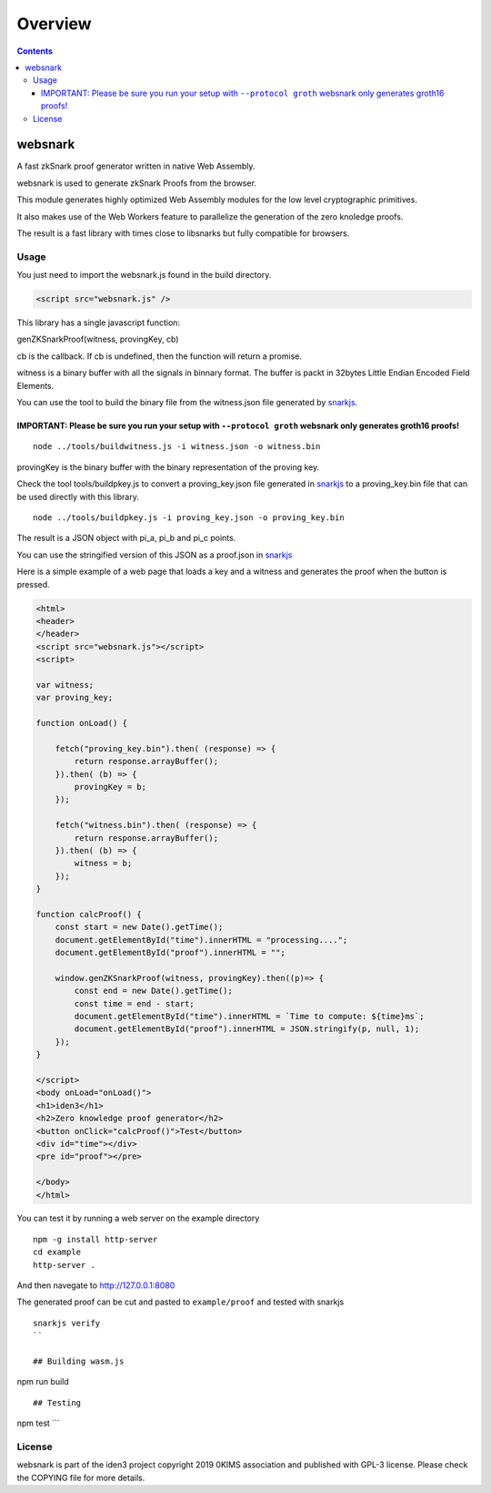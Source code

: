 ========
Overview
========

.. contents::    :depth: 3

websnark
========

A fast zkSnark proof generator written in native Web Assembly.

websnark is used to generate zkSnark Proofs from the browser.

This module generates highly optimized Web Assembly modules for the low
level cryptographic primitives.

It also makes use of the Web Workers feature to parallelize the
generation of the zero knoledge proofs.

The result is a fast library with times close to libsnarks but fully
compatible for browsers.

Usage
-----

You just need to import the websnark.js found in the build directory.

.. code:: html

    <script src="websnark.js" />

This library has a single javascript function:

genZKSnarkProof(witness, provingKey, cb)

cb is the callback. If cb is undefined, then the function will return a
promise.

witness is a binary buffer with all the signals in binnary format. The
buffer is packt in 32bytes Little Endian Encoded Field Elements.

You can use the tool to build the binary file from the witness.json file
generated by `snarkjs <https://github.com/iden3/snarkjs>`__.

IMPORTANT: Please be sure you run your setup with ``--protocol groth`` websnark only generates groth16 proofs!
~~~~~~~~~~~~~~~~~~~~~~~~~~~~~~~~~~~~~~~~~~~~~~~~~~~~~~~~~~~~~~~~~~~~~~~~~~~~~~~~~~~~~~~~~~~~~~~~~~~~~~~~~~~~~~

::

    node ../tools/buildwitness.js -i witness.json -o witness.bin

provingKey is the binary buffer with the binary representation of the
proving key.

Check the tool tools/buildpkey.js to convert a proving\_key.json file
generated in `snarkjs <https://github.com/iden3/snarkjs>`__ to a
proving\_key.bin file that can be used directly with this library.

::

    node ../tools/buildpkey.js -i proving_key.json -o proving_key.bin

The result is a JSON object with pi\_a, pi\_b and pi\_c points.

You can use the stringified version of this JSON as a proof.json in
`snarkjs <https://github.com/iden3/snarkjs>`__

Here is a simple example of a web page that loads a key and a witness
and generates the proof when the button is pressed.

.. code:: html

    <html>
    <header>
    </header>
    <script src="websnark.js"></script>
    <script>

    var witness;
    var proving_key;

    function onLoad() {

        fetch("proving_key.bin").then( (response) => {
            return response.arrayBuffer();
        }).then( (b) => {
            provingKey = b;
        });

        fetch("witness.bin").then( (response) => {
            return response.arrayBuffer();
        }).then( (b) => {
            witness = b;
        });
    }

    function calcProof() {
        const start = new Date().getTime();
        document.getElementById("time").innerHTML = "processing....";
        document.getElementById("proof").innerHTML = "";

        window.genZKSnarkProof(witness, provingKey).then((p)=> {
            const end = new Date().getTime();
            const time = end - start;
            document.getElementById("time").innerHTML = `Time to compute: ${time}ms`;
            document.getElementById("proof").innerHTML = JSON.stringify(p, null, 1);
        });
    }

    </script>
    <body onLoad="onLoad()">
    <h1>iden3</h1>
    <h2>Zero knowledge proof generator</h2>
    <button onClick="calcProof()">Test</button>
    <div id="time"></div>
    <pre id="proof"></pre>

    </body>
    </html>

You can test it by running a web server on the example directory

::

    npm -g install http-server
    cd example
    http-server .

And then navegate to http://127.0.0.1:8080

The generated proof can be cut and pasted to ``example/proof`` and
tested with snarkjs

::

    snarkjs verify
    ``

    ## Building wasm.js

npm run build

::


    ## Testing

npm test \`\`\`

License
-------

websnark is part of the iden3 project copyright 2019 0KIMS association
and published with GPL-3 license. Please check the COPYING file for more
details.
